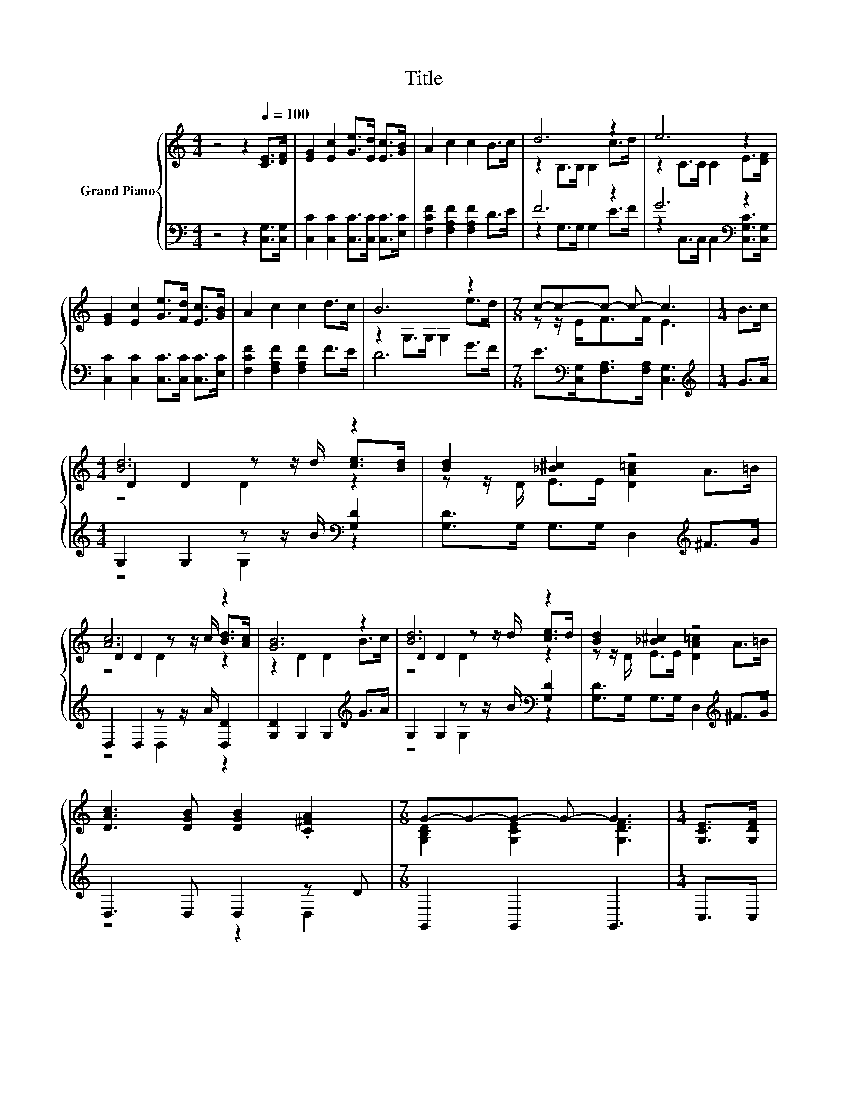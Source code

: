 X:1
T:Title
%%score { ( 1 3 5 ) | ( 2 4 ) }
L:1/8
M:4/4
K:C
V:1 treble nm="Grand Piano"
V:3 treble 
V:5 treble 
V:2 bass 
V:4 bass 
V:1
 z4 z2[Q:1/4=100] [CE]>[DF] | [EG]2 [Ec]2 [Ge]>[Ed] [Ec]>[GB] | A2 c2 c2 B>c | d6 z2 | e6 z2 | %5
 [EG]2 [Ec]2 [Ge]>[Fd] [Ec]>[GB] | A2 c2 c2 d>c | B6 z2 |[M:7/8] c-c-c- c- c3 |[M:1/4] B>c | %10
[M:4/4] [Bd]6 z2 | [Bd]2 [_B^c]2 z4 | [Ac]6 z2 | [GB]6 z2 | [Bd]6 z2 | [Bd]2 [_B^c]2 z4 | %16
 [DAc]3 [DGB] [DGB]2 .[C^FA]2 |[M:7/8] G-G-G- G- G3 |[M:1/4] [G,CE]>[G,DF] | %19
[M:4/4] [EG]2 [Ec]2 [Ge]>[Ed] [Ec]>[GB] | A2 c2 c2 B>c | d6 z2 | e6 z2 | %23
 [EG]2 [Ec]2 [Ge]>[Fd] [Ec]>[GB] | A2 c2 c2 d>c | B6 z2 |[M:15/8] c6- c z2 z6 |] %27
V:2
 z4 z2 [C,G,]>[C,G,] | [C,C]2 [C,C]2 [C,C]>[C,C] [C,C]>[E,C] | [F,CF]2 [F,A,F]2 [F,A,F]2 D>E | %3
 F6 z2 | G6[K:bass] z2 | [C,C]2 [C,C]2 [C,C]>[C,C] [C,C]>[E,C] | [F,CF]2 [F,A,F]2 [F,A,F]2 F>E | %7
 D6 G>F |[M:7/8] E>[K:bass][C,G,][F,A,]>[F,A,] [C,G,]3 |[M:1/4][K:treble] G>A | %10
[M:4/4] G,2 G,2 z z/ B/[K:bass] [G,D]2 | [G,D]>G, G,>G, D,2[K:treble] ^F>G | %12
 D,2 D,2 z z/ A/ [D,D]2 | [G,D]2 G,2 G,2[K:treble] G>A | G,2 G,2 z z/ B/[K:bass] [G,D]2 | %15
 [G,D]>G, G,>G, D,2[K:treble] ^F>G | D,3 D, D,2 z D |[M:7/8] G,,2 G,,2 G,,3 |[M:1/4] C,>C, | %19
[M:4/4] [C,C]2 [C,C]2 [C,C]>[C,C] [C,C]>[E,C] | [F,CF]2 [F,A,F]2 [F,A,F]2 D>E | F6 z2 | %22
 G6[K:bass] z2 | [C,C]2 [C,C]2 [C,C]>[C,C] [C,C]>[E,C] | [F,CF]2 [F,A,F]2 [F,A,F]2 F>E | D6 G>F | %26
[M:15/8] E>[K:bass][C,G,][F,A,]-[F,A,]/[F,A,]/ [C,G,]2- [C,G,] z2 z6 |] %27
V:3
 x8 | x8 | x8 | z2 B,>B, B,2 c>d | z2 C>C C2 E>[DF] | x8 | x8 | z2 G,>G, G,2 e>d | %8
[M:7/8] z z/ E<FF/ E3 |[M:1/4] x2 |[M:4/4] D2 D2 z z/ d/ [ce]>[Bd] | z z/ D/ E>E [DA=c]2 A>=B | %12
 D2 D2 z z/ c/ [Bd]>[Ac] | z2 D2 D2 B>c | D2 D2 z z/ d/ [ce]>d | z z/ D/ E>E [DA=c]2 A>=B | x8 | %17
[M:7/8] [G,B,D]2 [G,CE]2 [G,DF]3 |[M:1/4] x2 |[M:4/4] x8 | x8 | z2 B,>B, B,2 c>d | %22
 z2 C>C C2 E>[DF] | x8 | x8 | z2 G,>G, G,2 e>d |[M:15/8] z z/ E/F-F/F/ E2- E z2 z6 |] %27
V:4
 x8 | x8 | x8 | z2 G,>G, G,2 E>F | z2[K:bass] C,>C, C,2 [C,G,C]>[C,G,] | x8 | x8 | x8 | %8
[M:7/8] x3/2[K:bass] x11/2 |[M:1/4][K:treble] x2 |[M:4/4] z4 G,2[K:bass] z2 | x6[K:treble] x2 | %12
 z4 D,2 z2 | x6[K:treble] x2 | z4 G,2[K:bass] z2 | x6[K:treble] x2 | z4 z2 D,2 |[M:7/8] x7 | %18
[M:1/4] x2 |[M:4/4] x8 | x8 | z2 G,>G, G,2 E>F | z2[K:bass] C,>C, C,2 [C,G,C]>[C,G,] | x8 | x8 | %25
 x8 |[M:15/8] x3/2[K:bass] x27/2 |] %27
V:5
 x8 | x8 | x8 | x8 | x8 | x8 | x8 | x8 |[M:7/8] x7 |[M:1/4] x2 |[M:4/4] z4 D2 z2 | x8 | z4 D2 z2 | %13
 x8 | z4 D2 z2 | x8 | x8 |[M:7/8] x7 |[M:1/4] x2 |[M:4/4] x8 | x8 | x8 | x8 | x8 | x8 | x8 | %26
[M:15/8] x15 |] %27

